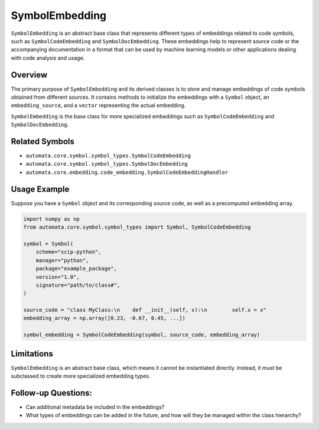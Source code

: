 SymbolEmbedding
===============

``SymbolEmbedding`` is an abstract base class that represents different
types of embeddings related to code symbols, such as
``SymbolCodeEmbedding`` and ``SymbolDocEmbedding``. These embeddings
help to represent source code or the accompanying documentation in a
format that can be used by machine learning models or other applications
dealing with code analysis and usage.

Overview
--------

The primary purpose of ``SymbolEmbedding`` and its derived classes is to
store and manage embeddings of code symbols obtained from different
sources. It contains methods to initialize the embeddings with a
``Symbol`` object, an ``embedding_source``, and a ``vector``
representing the actual embedding.

``SymbolEmbedding`` is the base class for more specialized embeddings
such as ``SymbolCodeEmbedding`` and ``SymbolDocEmbedding``.

Related Symbols
---------------

-  ``automata.core.symbol.symbol_types.SymbolCodeEmbedding``
-  ``automata.core.symbol.symbol_types.SymbolDocEmbedding``
-  ``automata.core.embedding.code_embedding.SymbolCodeEmbeddingHandler``

Usage Example
-------------

Suppose you have a ``Symbol`` object and its corresponding source code,
as well as a precomputed embedding array.

.. code:: python

   import numpy as np
   from automata.core.symbol.symbol_types import Symbol, SymbolCodeEmbedding

   symbol = Symbol(
       scheme="scip-python",
       manager="python",
       package="example_package",
       version="1.0",
       signature="path/to/class#",
   )

   source_code = "class MyClass:\n    def __init__(self, x):\n        self.x = x"
   embedding_array = np.array([0.23, -0.67, 0.45, ...])

   symbol_embedding = SymbolCodeEmbedding(symbol, source_code, embedding_array)

Limitations
-----------

``SymbolEmbedding`` is an abstract base class, which means it cannot be
instantiated directly. Instead, it must be subclassed to create more
specialized embedding types.

Follow-up Questions:
--------------------

-  Can additional metadata be included in the embeddings?
-  What types of embeddings can be added in the future, and how will
   they be managed within the class hierarchy?
